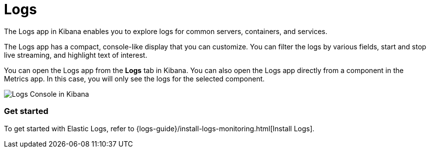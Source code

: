 [chapter]
[role="xpack"]
[[xpack-logs]]
= Logs

The Logs app in Kibana enables you to explore logs for common servers, containers, and services.

The Logs app has a compact, console-like display that you can customize.
You can filter the logs by various fields, start and stop live streaming, and highlight text of interest.

You can open the Logs app from the *Logs* tab in Kibana.
You can also open the Logs app directly from a component in the Metrics app.
In this case, you will only see the logs for the selected component.

[role="screenshot"]
image::logs/images/logs-console.png[Logs Console in Kibana]

[float]
=== Get started

To get started with Elastic Logs, refer to {logs-guide}/install-logs-monitoring.html[Install Logs].
